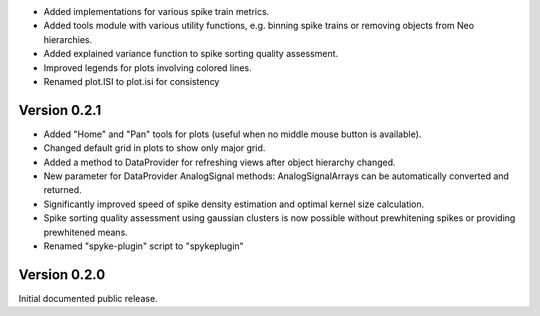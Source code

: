 * Added implementations for various spike train metrics.
* Added tools module with various utility functions, e.g. binning
  spike trains or removing objects from Neo hierarchies.
* Added explained variance function to spike sorting quality assessment.
* Improved legends for plots involving colored lines.
* Renamed plot.ISI to plot.isi for consistency

Version 0.2.1
-------------
* Added "Home" and "Pan" tools for plots (useful when no middle mouse button
  is available).
* Changed default grid in plots to show only major grid.
* Added a method to DataProvider for refreshing views after object hierarchy
  changed.
* New parameter for DataProvider AnalogSignal methods: AnalogSignalArrays can
  be automatically converted and returned.
* Significantly improved speed of spike density estimation and optimal kernel
  size calculation.
* Spike sorting quality assessment using gaussian clusters is now possible
  without prewhitening spikes or providing prewhitened means.
* Renamed "spyke-plugin" script to "spykeplugin"

Version 0.2.0
-------------
Initial documented public release.